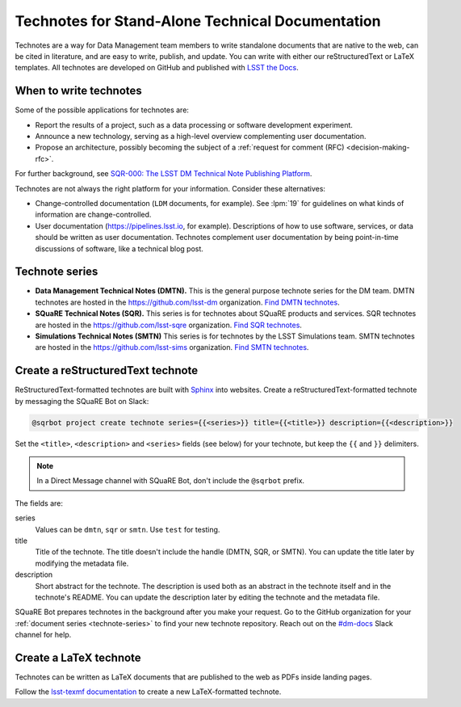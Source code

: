 #################################################
Technotes for Stand-Alone Technical Documentation
#################################################

Technotes are a way for Data Management team members to write standalone documents that are native to the web, can be cited in literature, and are easy to write, publish, and update.
You can write with either our reStructuredText or LaTeX templates.
All technotes are developed on GitHub and published with `LSST the Docs`_.

.. _LSST the Docs: https://sqr-006.lsst.io

When to write technotes
=======================

Some of the possible applications for technotes are:

- Report the results of a project, such as a data processing or software development experiment.
- Announce a new technology, serving as a high-level overview complementing user documentation.
- Propose an architecture, possibly becoming the subject of a :ref:`request for comment (RFC) <decision-making-rfc>`.

For further background, see `SQR-000: The LSST DM Technical Note Publishing Platform <SQR-000>`_.

Technotes are not always the right platform for your information.
Consider these alternatives:

- Change-controlled documentation (``LDM`` documents, for example).
  See :lpm:`19` for guidelines on what kinds of information are change-controlled.
- User documentation (https://pipelines.lsst.io, for example).
  Descriptions of how to use software, services, or data should be written as user documentation.
  Technotes complement user documentation by being point-in-time discussions of software, like a technical blog post.

.. _SQR-000: https://sqr-000.lsst.io

.. _technote-series:

Technote series
===============

- **Data Management Technical Notes (DMTN).**
  This is the general purpose technote series for the DM team.
  DMTN technotes are hosted in the https://github.com/lsst-dm organization.
  `Find DMTN technotes <https://github.com/search?o=desc&q=org%3Alsst-dm+dmtn-&s=updated&type=Repositories>`_.

- **SQuaRE Technical Notes (SQR).**
  This series is for technotes about SQuaRE products and services.
  SQR technotes are hosted in the https://github.com/lsst-sqre organization.
  `Find SQR technotes <https://github.com/search?o=desc&q=org%3Alsst-sqre+sqr-&s=updated&type=Repositories>`_.

- **Simulations Technical Notes (SMTN)**
  This series is for technotes by the LSST Simulations team.
  SMTN technotes are hosted in the https://github.com/lsst-sims organization.
  `Find SMTN technotes <https://github.com/search?o=desc&q=org%3Alsst-sims+smtn-&s=updated&type=Repositories>`_.

.. _technote-create-rst:

Create a reStructuredText technote
==================================

ReStructuredText-formatted technotes are built with Sphinx_ into websites.
Create a reStructuredText-formatted technote by messaging the SQuaRE Bot on Slack:

.. code-block:: text

   @sqrbot project create technote series={{<series>}} title={{<title>}} description={{<description>}}

Set the ``<title>``, ``<description>`` and ``<series>`` fields (see below) for your technote, but keep the ``{{`` and ``}}`` delimiters.

.. note::

   In a Direct Message channel with SQuaRE Bot, don't include the ``@sqrbot`` prefix.

The fields are:

series
   Values can be ``dmtn``, ``sqr`` or ``smtn``.
   Use ``test`` for testing.

title
   Title of the technote.
   The title doesn't include the handle (DMTN, SQR, or SMTN).
   You can update the title later by modifying the metadata file.

description
   Short abstract for the technote.
   The description is used both as an abstract in the technote itself and in the technote's README.
   You can update the description later by editing the technote and the metadata file.

SQuaRE Bot prepares technotes in the background after you make your request.
Go to the GitHub organization for your :ref:`document series <technote-series>` to find your new technote repository.
Reach out on the `#dm-docs <slack-dm-docs>`_ Slack channel for help.

.. _Sphinx: http://www.sphinx-doc.org/en/stable/
.. _stack-dm-docs: https://lsstc.slack.com/messages/C2B6DQBAL/

.. _technote-create-latex:

Create a LaTeX technote
=======================

Technotes can be written as LaTeX documents that are published to the web as PDFs inside landing pages.

Follow the `lsst-texmf documentation <https://lsst-texmf.lsst.io/templates/document.html>`_ to create a new LaTeX-formatted technote.
